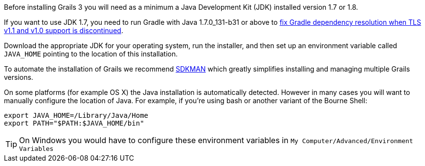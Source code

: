 Before installing Grails 3 you will need as a minimum a Java Development Kit (JDK) installed version 1.7 or 1.8. 

If you want to use JDK 1.7, you need to run Gradle with Java 1.7.0_131-b31 or above to https://blog.gradle.org/unable-to-download-maven-central-bintray[fix Gradle dependency resolution when TLS v1.1 and v1.0 support is discontinued].

Download the appropriate JDK for your operating system, run the installer, and then set up an environment variable called `JAVA_HOME` pointing to the location of this installation.

To automate the installation of Grails we recommend http://sdkman.io[SDKMAN] which greatly simplifies installing and managing multiple Grails versions.

On some platforms (for example OS X) the Java installation is automatically detected. However in many cases you will want to manually configure the location of Java. For example, if you're using bash or another variant of the Bourne Shell:

[source,bash]
----
export JAVA_HOME=/Library/Java/Home
export PATH="$PATH:$JAVA_HOME/bin"
----

TIP: On Windows you would have to configure these environment variables in `My Computer/Advanced/Environment Variables`
